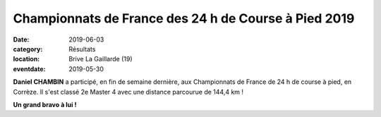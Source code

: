 Championnats de France des 24 h de Course à Pied 2019
=====================================================

:date: 2019-06-03
:category: Résultats
:location: Brive La Gaillarde (19)
:eventdate: 2019-05-30

**Daniel CHAMBIN** a participé, en fin de semaine dernière, aux Championnats de France de 24 h de course à pied, en Corrèze. Il s'est classé 2e Master 4 avec une distance parcourue de 144,4 km !

.. image:: http://assets.acr-dijon.org/brive2019.jpg

**Un grand bravo à lui !**
